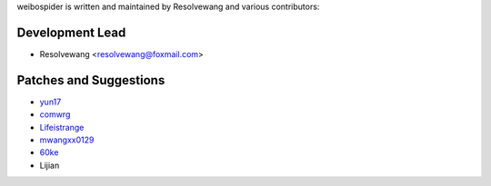 weibospider is written and maintained by Resolvewang and
various contributors:

Development Lead
````````````````

- Resolvewang <resolvewang@foxmail.com>


Patches and Suggestions
```````````````````````

- `yun17 <https://github.com/yun17>`_
- `comwrg <https://github.com/comwrg>`_
- `Lifeistrange <https://github.com/Lifeistrange>`_
- `mwangxx0129 <https://github.com/mwangxx0129>`_
- `60ke <https://github.com/60ke>`_
- Lijian

